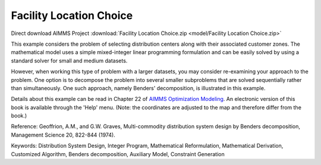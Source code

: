 Facility Location Choice
=========================

.. meta::
   :keywords: Distribution System Design, Integer Program, Mathematical Reformulation, Mathematical Derivation, Customized Algorithm, Benders decomposition, Auxiliary Model, Constraint Generation
   :description: This example considers the problem of selecting distribution centers along with their associated customer zones.

Direct download AIMMS Project :download:`Facility Location Choice.zip <model/Facility Location Choice.zip>`

.. Go to the example on GitHub: https://github.com/aimms/examples/tree/master/Modeling%20Book/Facility%20Location%20Choice

This example considers the problem of selecting distribution centers along with their associated customer zones.  The mathematical model uses a simple mixed-integer linear programming formulation and can be easily solved by using a standard solver for small and medium datasets.  

However, when working this type of problem with a larger datasets, you may consider re-examining your approach to the problem. One option is to decompose the problem into several smaller subproblems that are solved sequentially rather than simultaneously. One such approach, namely Benders' decomposition, is illustrated in this example.

Details about this example can be read in Chapter 22 of `AIMMS Optimization Modeling <https://documentation.aimms.com/aimms_modeling.html>`_. An electronic version of this book is available through the 'Help' menu. (Note: the coordinates are adjusted to the map and therefore differ from the book.)

Reference: Geoffrion, A.M., and G.W. Graves, Multi-commodity distribution system design by Benders decomposition, Management Science 20, 822-844 (1974).

Keywords:
Distribution System Design, Integer Program, Mathematical Reformulation, Mathematical Derivation, Customized Algorithm, Benders decomposition, Auxiliary Model, Constraint Generation

